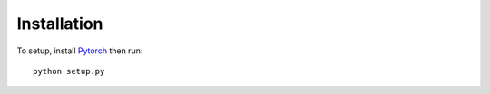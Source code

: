 Installation
============

To setup, install `Pytorch <http://pytorch.org>`_ then run::

   python setup.py
